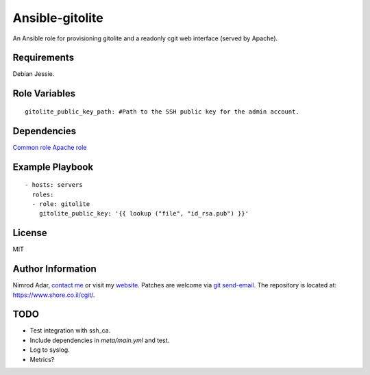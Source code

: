 Ansible-gitolite
################

An Ansible role for provisioning gitolite and a readonly cgit web interface
(served by Apache).

Requirements
------------

Debian Jessie.

Role Variables
--------------
::

    gitolite_public_key_path: #Path to the SSH public key for the admin account.

Dependencies
------------

`Common role <https://www.shore.co.il/cgit/ansible-common/>`_
`Apache role <https://www.shore.co.il/cgit/ansible-apache/>`_

Example Playbook
----------------
::

    - hosts: servers
      roles:
      - role: gitolite
        gitolite_public_key: '{{ lookup ("file", "id_rsa.pub") }}'

License
-------

MIT

Author Information
------------------

Nimrod Adar, `contact me <nimrod@shore.co.il>`_ or visit my `website
<https://www.shore.co.il/>`_. Patches are welcome via `git send-email
<http://git-scm.com/book/en/v2/Git-Commands-Email>`_. The repository is located
at: https://www.shore.co.il/cgit/.

TODO
----

- Test integration with ssh_ca.
- Include dependencies in `meta/main.yml` and test.
- Log to syslog.
- Metrics?
